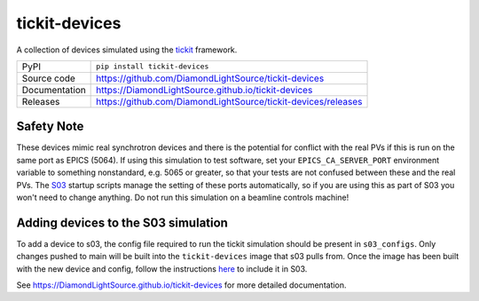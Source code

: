 tickit-devices
===============

|code_ci| |docs_ci| |coverage| |pypi_version| |license|

A collection of devices simulated using the `tickit <https://github.com/DiamondLightSource/tickit>`_ framework.

============== ==============================================================
PyPI           ``pip install tickit-devices``
Source code    https://github.com/DiamondLightSource/tickit-devices
Documentation  https://DiamondLightSource.github.io/tickit-devices
Releases       https://github.com/DiamondLightSource/tickit-devices/releases
============== ==============================================================


Safety Note
------------------------------------
These devices mimic real synchrotron devices and there is the potential for conflict with the real PVs if this is run on the same port as EPICS (5064).
If using this simulation to test software, set your ``EPICS_CA_SERVER_PORT`` environment variable to something nonstandard, e.g. 5065 or greater, so that your 
tests are not confused between these and the real PVs. The `S03 <https://gitlab.diamond.ac.uk/controls/python3/s03_utils>`_ startup scripts manage the setting of
these ports automatically, so if you are using this as part of S03 you won't need to change anything. Do not run this simulation on a beamline controls machine!


Adding devices to the S03 simulation
------------------------------------
To add a device to s03, the config file required to run the tickit simulation should be present in ``s03_configs``.
Only changes pushed to main will be built into the ``tickit-devices`` image that s03 pulls from. Once the 
image has been built with the new device and config, follow the instructions `here <https://gitlab.diamond.ac.uk/controls/python3/s03_utils>`_
to include it in S03.


.. |code_ci| image:: https://github.com/DiamondLightSource/tickit-devices/workflows/Code%20CI/badge.svg?branch=main
    :target: https://github.com/DiamondLightSource/tickit-devices/actions?query=workflow%3A%22Code+CI%22
    :alt: Code CI

.. |docs_ci| image:: https://github.com/DiamondLightSource/tickit-devices/actions/workflows/docs.yml/badge.svg?branch=main
    :target: https://github.com/DiamondLightSource/tickit-devices/actions/workflows/docs.yml
    :alt: Docs CI

.. |coverage| image:: https://codecov.io/gh/DiamondLightSource/tickit-devices/branch/main/graph/badge.svg
    :target: https://codecov.io/gh/DiamondLightSource/tickit-devices
    :alt: Test Coverage

.. |pypi_version| image:: https://img.shields.io/pypi/v/tickit-devices.svg
    :target: https://pypi.org/project/tickit-devices
    :alt: Latest PyPI version

.. |license| image:: https://img.shields.io/badge/License-Apache%202.0-blue.svg
    :target: https://opensource.org/licenses/Apache-2.0
    :alt: Apache License

..
    Anything below this line is used when viewing README.rst and will be replaced
    when included in index.rst

See https://DiamondLightSource.github.io/tickit-devices for more detailed documentation.
